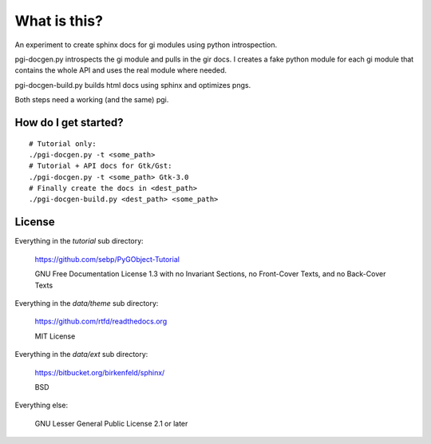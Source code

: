 What is this?
=============

An experiment to create sphinx docs for gi modules using python introspection.

pgi-docgen.py introspects the gi module and pulls in the gir docs. I 
creates a fake python module for each gi module that contains the whole API
and uses the real module where needed.

pgi-docgen-build.py builds html docs using sphinx and optimizes pngs.

Both steps need a working (and the same) pgi.


How do I get started?
---------------------

::

    # Tutorial only:
    ./pgi-docgen.py -t <some_path>
    # Tutorial + API docs for Gtk/Gst:
    ./pgi-docgen.py -t <some_path> Gtk-3.0
    # Finally create the docs in <dest_path>
    ./pgi-docgen-build.py <dest_path> <some_path>


License
-------

Everything in the `tutorial` sub directory:

    https://github.com/sebp/PyGObject-Tutorial

    GNU Free Documentation License 1.3 with no Invariant Sections, no
    Front-Cover Texts, and no Back-Cover Texts

Everything in the `data/theme` sub directory:

    https://github.com/rtfd/readthedocs.org

    MIT License

Everything in the `data/ext` sub directory:

    https://bitbucket.org/birkenfeld/sphinx/

    BSD

Everything else:

    GNU Lesser General Public License 2.1 or later
